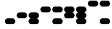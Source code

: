 SplineFontDB: 3.2
FontName: BinaryClockWideBoldMono
FullName: Binary Clock Wide Bold Mono
FamilyName: BinaryClock
Weight: Bold
Copyright: Copyright (c) 2023 James South
Version: 001.000
ItalicAngle: 0
UnderlinePosition: -102
UnderlineWidth: 51
Ascent: 1024
Descent: 0
InvalidEm: 0
LayerCount: 2
Layer: 0 1 "Back" 1
Layer: 1 1 "Fore" 0
XUID: [1021 221 -515445932 6345172]
OS2Version: 0
OS2_WeightWidthSlopeOnly: 0
OS2_UseTypoMetrics: 1
CreationTime: 1673409103
ModificationTime: 1673930595
OS2TypoAscent: 0
OS2TypoAOffset: 1
OS2TypoDescent: 0
OS2TypoDOffset: 1
OS2TypoLinegap: 0
OS2WinAscent: 0
OS2WinAOffset: 1
OS2WinDescent: 0
OS2WinDOffset: 1
HheadAscent: 0
HheadAOffset: 1
HheadDescent: 0
HheadDOffset: 1
OS2Vendor: 'PfEd'
MarkAttachClasses: 1
DEI: 91125
Encoding: ISO8859-1
Compacted: 1
UnicodeInterp: none
NameList: AGL For New Fonts
DisplaySize: -48
AntiAlias: 1
FitToEm: 0
WinInfo: 0 26 10
BeginPrivate: 0
EndPrivate
BeginChars: 256 10

StartChar: one
Encoding: 49 49 0
Width: 512
Flags: MW
LayerCount: 2
Fore
SplineSet
160 256 m 2,0,-1
 352 256 l 2,1,2
 405 256 405 256 442.5 218.5 c 128,-1,3
 480 181 480 181 480 128 c 128,-1,4
 480 75 480 75 442.5 37.5 c 128,-1,5
 405 0 405 0 352 0 c 2,6,-1
 160 0 l 2,7,8
 107 0 107 0 69.5 37.5 c 128,-1,9
 32 75 32 75 32 128 c 128,-1,10
 32 181 32 181 69.5 218.5 c 128,-1,11
 107 256 107 256 160 256 c 2,0,-1
EndSplineSet
Validated: 1
EndChar

StartChar: two
Encoding: 50 50 1
Width: 512
Flags: MW
LayerCount: 2
Fore
SplineSet
160 512 m 2,0,-1
 352 512 l 2,1,2
 405 512 405 512 442.5 474.5 c 128,-1,3
 480 437 480 437 480 384 c 128,-1,4
 480 331 480 331 442.5 293.5 c 128,-1,5
 405 256 405 256 352 256 c 2,6,-1
 160 256 l 2,7,8
 107 256 107 256 69.5 293.5 c 128,-1,9
 32 331 32 331 32 384 c 128,-1,10
 32 437 32 437 69.5 474.5 c 128,-1,11
 107 512 107 512 160 512 c 2,0,-1
EndSplineSet
Validated: 1
EndChar

StartChar: seven
Encoding: 55 55 2
Width: 512
Flags: MW
LayerCount: 2
Fore
SplineSet
160 768 m 2,0,-1
 352 768 l 2,1,2
 405 768 405 768 442.5 730.5 c 128,-1,3
 480 693 480 693 480 640 c 0,4,5
 480 589 480 589 446 550.5 c 128,-1,6
 412 512 412 512 363 512 c 1,7,8
 412 512 412 512 446 473.5 c 128,-1,9
 480 435 480 435 480 384 c 128,-1,10
 480 333 480 333 446 294.5 c 128,-1,11
 412 256 412 256 363 256 c 1,12,13
 412 256 412 256 446 217.5 c 128,-1,14
 480 179 480 179 480 128 c 0,15,16
 480 75 480 75 442.5 37.5 c 128,-1,17
 405 0 405 0 352 0 c 2,18,-1
 160 0 l 2,19,20
 107 0 107 0 69.5 37.5 c 128,-1,21
 32 75 32 75 32 128 c 0,22,23
 32 179 32 179 66 217.5 c 128,-1,24
 100 256 100 256 149 256 c 1,25,26
 100 256 100 256 66 294.5 c 128,-1,27
 32 333 32 333 32 384 c 128,-1,28
 32 435 32 435 66 473.5 c 128,-1,29
 100 512 100 512 149 512 c 1,30,31
 100 512 100 512 66 550.5 c 128,-1,32
 32 589 32 589 32 640 c 0,33,34
 32 693 32 693 69.5 730.5 c 128,-1,35
 107 768 107 768 160 768 c 2,0,-1
EndSplineSet
Validated: 1
EndChar

StartChar: three
Encoding: 51 51 3
Width: 512
Flags: MW
LayerCount: 2
Fore
SplineSet
160 512 m 2,0,-1
 352 512 l 2,1,2
 405 512 405 512 442.5 474.5 c 128,-1,3
 480 437 480 437 480 384 c 0,4,5
 480 333 480 333 446 294.5 c 128,-1,6
 412 256 412 256 363 256 c 1,7,8
 412 256 412 256 446 217.5 c 128,-1,9
 480 179 480 179 480 128 c 0,10,11
 480 75 480 75 442.5 37.5 c 128,-1,12
 405 0 405 0 352 0 c 2,13,-1
 160 0 l 2,14,15
 107 0 107 0 69.5 37.5 c 128,-1,16
 32 75 32 75 32 128 c 0,17,18
 32 179 32 179 66 217.5 c 128,-1,19
 100 256 100 256 149 256 c 1,20,21
 100 256 100 256 66 294.5 c 128,-1,22
 32 333 32 333 32 384 c 0,23,24
 32 437 32 437 69.5 474.5 c 128,-1,25
 107 512 107 512 160 512 c 2,0,-1
EndSplineSet
Validated: 1
EndChar

StartChar: four
Encoding: 52 52 4
Width: 512
Flags: MW
LayerCount: 2
Fore
SplineSet
160 768 m 2,0,-1
 352 768 l 2,1,2
 405 768 405 768 442.5 730.5 c 128,-1,3
 480 693 480 693 480 640 c 128,-1,4
 480 587 480 587 442.5 549.5 c 128,-1,5
 405 512 405 512 352 512 c 2,6,-1
 160 512 l 2,7,8
 107 512 107 512 69.5 549.5 c 128,-1,9
 32 587 32 587 32 640 c 128,-1,10
 32 693 32 693 69.5 730.5 c 128,-1,11
 107 768 107 768 160 768 c 2,0,-1
EndSplineSet
Validated: 1
EndChar

StartChar: five
Encoding: 53 53 5
Width: 512
Flags: MW
LayerCount: 2
Fore
SplineSet
160 768 m 2,0,-1
 352 768 l 2,1,2
 405 768 405 768 442.5 730.5 c 128,-1,3
 480 693 480 693 480 640 c 128,-1,4
 480 587 480 587 442.5 549.5 c 128,-1,5
 405 512 405 512 352 512 c 2,6,-1
 160 512 l 2,7,8
 107 512 107 512 69.5 549.5 c 128,-1,9
 32 587 32 587 32 640 c 128,-1,10
 32 693 32 693 69.5 730.5 c 128,-1,11
 107 768 107 768 160 768 c 2,0,-1
160 256 m 2,12,-1
 352 256 l 2,13,14
 405 256 405 256 442.5 218.5 c 128,-1,15
 480 181 480 181 480 128 c 128,-1,16
 480 75 480 75 442.5 37.5 c 128,-1,17
 405 0 405 0 352 0 c 2,18,-1
 160 0 l 2,19,20
 107 0 107 0 69.5 37.5 c 128,-1,21
 32 75 32 75 32 128 c 128,-1,22
 32 181 32 181 69.5 218.5 c 128,-1,23
 107 256 107 256 160 256 c 2,12,-1
EndSplineSet
Validated: 1
EndChar

StartChar: six
Encoding: 54 54 6
Width: 512
Flags: MW
LayerCount: 2
Fore
SplineSet
160 768 m 2,0,-1
 352 768 l 2,1,2
 405 768 405 768 442.5 730.5 c 128,-1,3
 480 693 480 693 480 640 c 0,4,5
 480 589 480 589 446 550.5 c 128,-1,6
 412 512 412 512 363 512 c 1,7,8
 412 512 412 512 446 473.5 c 128,-1,9
 480 435 480 435 480 384 c 0,10,11
 480 331 480 331 442.5 293.5 c 128,-1,12
 405 256 405 256 352 256 c 2,13,-1
 160 256 l 2,14,15
 107 256 107 256 69.5 293.5 c 128,-1,16
 32 331 32 331 32 384 c 0,17,18
 32 435 32 435 66 473.5 c 128,-1,19
 100 512 100 512 149 512 c 1,20,21
 100 512 100 512 66 550.5 c 128,-1,22
 32 589 32 589 32 640 c 0,23,24
 32 693 32 693 69.5 730.5 c 128,-1,25
 107 768 107 768 160 768 c 2,0,-1
EndSplineSet
Validated: 1
EndChar

StartChar: zero
Encoding: 48 48 7
Width: 512
Flags: MW
LayerCount: 2
Fore
Validated: 1
EndChar

StartChar: eight
Encoding: 56 56 8
Width: 512
Flags: MW
LayerCount: 2
Fore
SplineSet
160 1024 m 2,0,-1
 352 1024 l 2,1,2
 405 1024 405 1024 442.5 986.5 c 128,-1,3
 480 949 480 949 480 896 c 128,-1,4
 480 843 480 843 442.5 805.5 c 128,-1,5
 405 768 405 768 352 768 c 2,6,-1
 160 768 l 2,7,8
 107 768 107 768 69.5 805.5 c 128,-1,9
 32 843 32 843 32 896 c 128,-1,10
 32 949 32 949 69.5 986.5 c 128,-1,11
 107 1024 107 1024 160 1024 c 2,0,-1
EndSplineSet
Validated: 1
EndChar

StartChar: nine
Encoding: 57 57 9
Width: 512
Flags: MW
LayerCount: 2
Fore
SplineSet
160 1024 m 2,0,-1
 352 1024 l 2,1,2
 405 1024 405 1024 442.5 986.5 c 128,-1,3
 480 949 480 949 480 896 c 128,-1,4
 480 843 480 843 442.5 805.5 c 128,-1,5
 405 768 405 768 352 768 c 2,6,-1
 160 768 l 2,7,8
 107 768 107 768 69.5 805.5 c 128,-1,9
 32 843 32 843 32 896 c 128,-1,10
 32 949 32 949 69.5 986.5 c 128,-1,11
 107 1024 107 1024 160 1024 c 2,0,-1
160 256 m 2,12,-1
 352 256 l 2,13,14
 405 256 405 256 442.5 218.5 c 128,-1,15
 480 181 480 181 480 128 c 128,-1,16
 480 75 480 75 442.5 37.5 c 128,-1,17
 405 0 405 0 352 0 c 2,18,-1
 160 0 l 2,19,20
 107 0 107 0 69.5 37.5 c 128,-1,21
 32 75 32 75 32 128 c 128,-1,22
 32 181 32 181 69.5 218.5 c 128,-1,23
 107 256 107 256 160 256 c 2,12,-1
EndSplineSet
Validated: 1
EndChar
EndChars
EndSplineFont
